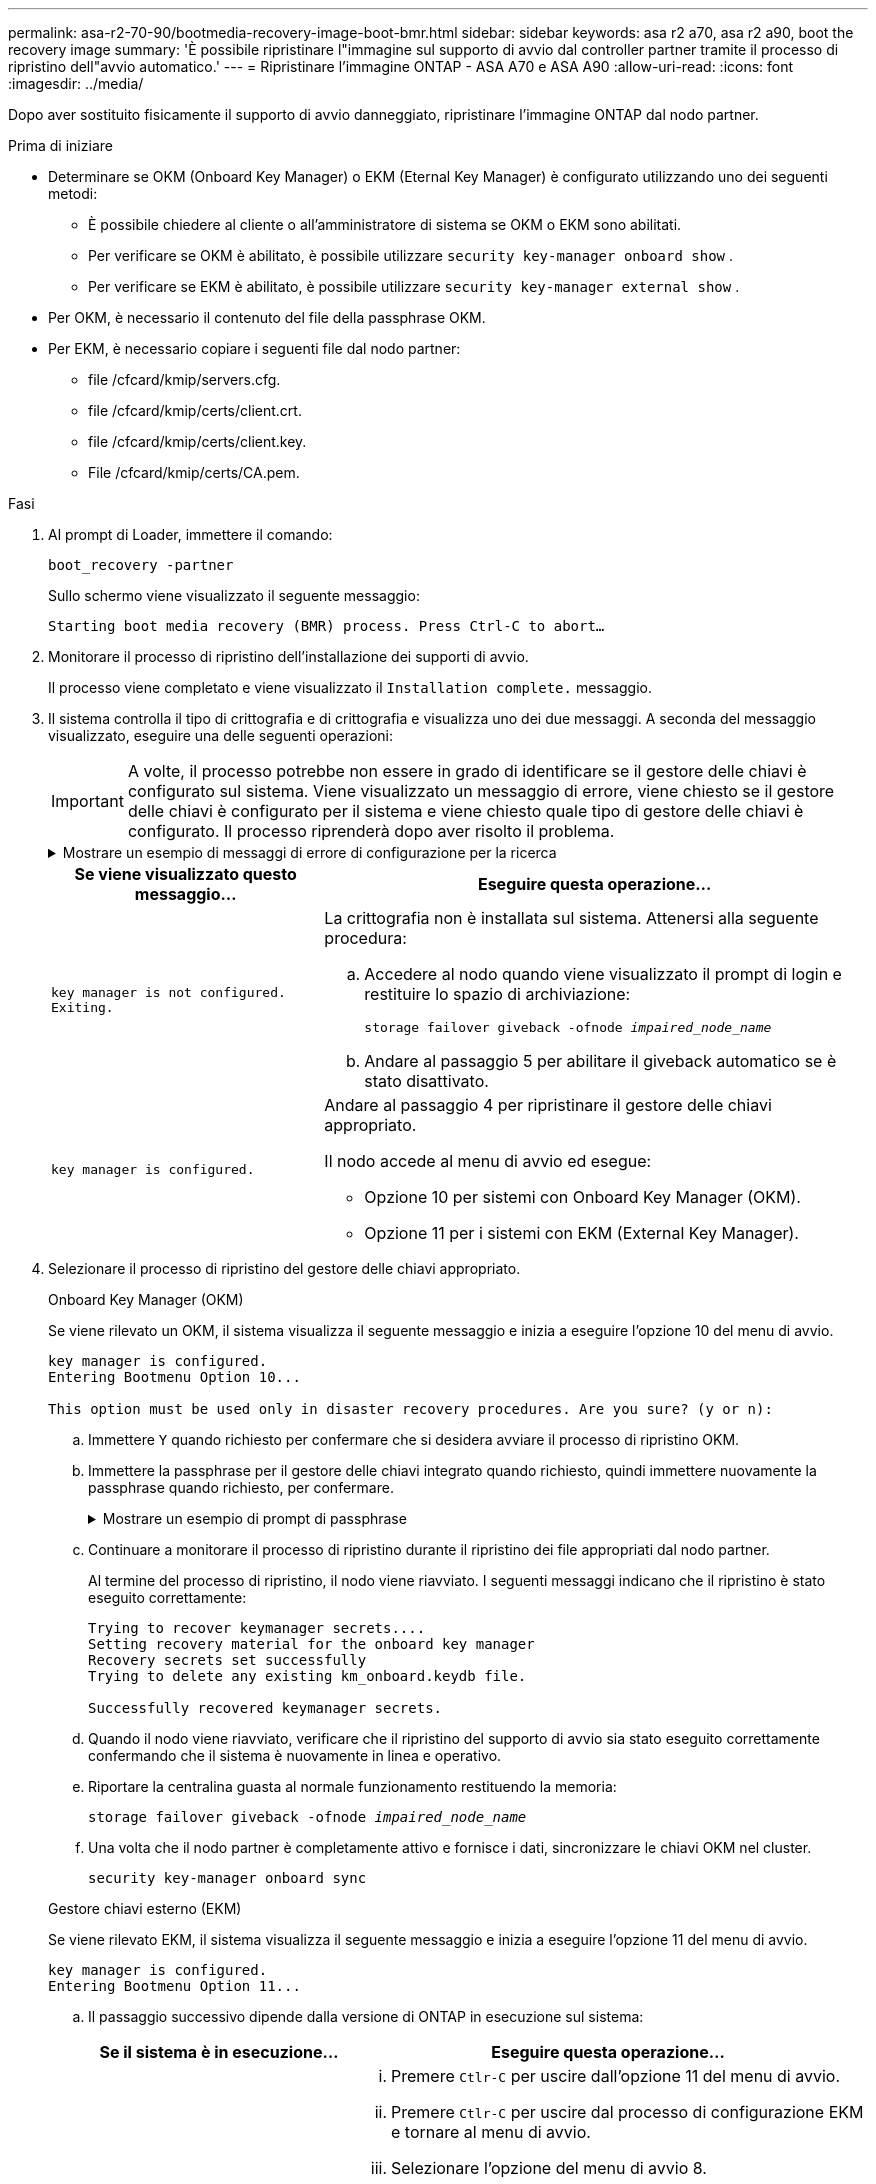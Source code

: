 ---
permalink: asa-r2-70-90/bootmedia-recovery-image-boot-bmr.html 
sidebar: sidebar 
keywords: asa r2 a70, asa r2 a90, boot the recovery image 
summary: 'È possibile ripristinare l"immagine sul supporto di avvio dal controller partner tramite il processo di ripristino dell"avvio automatico.' 
---
= Ripristinare l'immagine ONTAP - ASA A70 e ASA A90
:allow-uri-read: 
:icons: font
:imagesdir: ../media/


[role="lead"]
Dopo aver sostituito fisicamente il supporto di avvio danneggiato, ripristinare l'immagine ONTAP dal nodo partner.

.Prima di iniziare
* Determinare se OKM (Onboard Key Manager) o EKM (Eternal Key Manager) è configurato utilizzando uno dei seguenti metodi:
+
** È possibile chiedere al cliente o all'amministratore di sistema se OKM o EKM sono abilitati.
** Per verificare se OKM è abilitato, è possibile utilizzare `security key-manager onboard show` .
** Per verificare se EKM è abilitato, è possibile utilizzare `security key-manager external show` .


* Per OKM, è necessario il contenuto del file della passphrase OKM.
* Per EKM, è necessario copiare i seguenti file dal nodo partner:
+
** file /cfcard/kmip/servers.cfg.
** file /cfcard/kmip/certs/client.crt.
** file /cfcard/kmip/certs/client.key.
** File /cfcard/kmip/certs/CA.pem.




.Fasi
. Al prompt di Loader, immettere il comando:
+
`boot_recovery -partner`

+
Sullo schermo viene visualizzato il seguente messaggio:

+
`Starting boot media recovery (BMR) process. Press Ctrl-C to abort…`

. Monitorare il processo di ripristino dell'installazione dei supporti di avvio.
+
Il processo viene completato e viene visualizzato il `Installation complete.` messaggio.

. Il sistema controlla il tipo di crittografia e di crittografia e visualizza uno dei due messaggi. A seconda del messaggio visualizzato, eseguire una delle seguenti operazioni:
+

IMPORTANT: A volte, il processo potrebbe non essere in grado di identificare se il gestore delle chiavi è configurato sul sistema. Viene visualizzato un messaggio di errore, viene chiesto se il gestore delle chiavi è configurato per il sistema e viene chiesto quale tipo di gestore delle chiavi è configurato. Il processo riprenderà dopo aver risolto il problema.

+
.Mostrare un esempio di messaggi di errore di configurazione per la ricerca
[%collapsible]
====
....
Error when fetching key manager config from partner ${partner_ip}: ${status}

Has key manager been configured on this system

Is the key manager onboard

....
====
+
[cols="1,2"]
|===
| Se viene visualizzato questo messaggio... | Eseguire questa operazione... 


 a| 
`key manager is not configured. Exiting.`
 a| 
La crittografia non è installata sul sistema. Attenersi alla seguente procedura:

.. Accedere al nodo quando viene visualizzato il prompt di login e restituire lo spazio di archiviazione:
+
`storage failover giveback -ofnode _impaired_node_name_`

.. Andare al passaggio 5 per abilitare il giveback automatico se è stato disattivato.




 a| 
`key manager is configured.`
 a| 
Andare al passaggio 4 per ripristinare il gestore delle chiavi appropriato.

Il nodo accede al menu di avvio ed esegue:

** Opzione 10 per sistemi con Onboard Key Manager (OKM).
** Opzione 11 per i sistemi con EKM (External Key Manager).


|===
. Selezionare il processo di ripristino del gestore delle chiavi appropriato.
+
[role="tabbed-block"]
====
.Onboard Key Manager (OKM)
--
Se viene rilevato un OKM, il sistema visualizza il seguente messaggio e inizia a eseguire l'opzione 10 del menu di avvio.

....
key manager is configured.
Entering Bootmenu Option 10...

This option must be used only in disaster recovery procedures. Are you sure? (y or n):
....
.. Immettere `Y` quando richiesto per confermare che si desidera avviare il processo di ripristino OKM.
.. Immettere la passphrase per il gestore delle chiavi integrato quando richiesto, quindi immettere nuovamente la passphrase quando richiesto, per confermare.
+
.Mostrare un esempio di prompt di passphrase
[%collapsible]
=====
....
Enter the passphrase for onboard key management:
Enter the passphrase again to confirm:
Enter the backup data:
-----BEGIN PASSPHRASE-----
<passphrase_value>
-----END PASSPHRASE-----
....
=====
.. Continuare a monitorare il processo di ripristino durante il ripristino dei file appropriati dal nodo partner.
+
Al termine del processo di ripristino, il nodo viene riavviato. I seguenti messaggi indicano che il ripristino è stato eseguito correttamente:

+
....
Trying to recover keymanager secrets....
Setting recovery material for the onboard key manager
Recovery secrets set successfully
Trying to delete any existing km_onboard.keydb file.

Successfully recovered keymanager secrets.
....
.. Quando il nodo viene riavviato, verificare che il ripristino del supporto di avvio sia stato eseguito correttamente confermando che il sistema è nuovamente in linea e operativo.
.. Riportare la centralina guasta al normale funzionamento restituendo la memoria:
+
`storage failover giveback -ofnode _impaired_node_name_`

.. Una volta che il nodo partner è completamente attivo e fornisce i dati, sincronizzare le chiavi OKM nel cluster.
+
`security key-manager onboard sync`



--
.Gestore chiavi esterno (EKM)
--
Se viene rilevato EKM, il sistema visualizza il seguente messaggio e inizia a eseguire l'opzione 11 del menu di avvio.

....
key manager is configured.
Entering Bootmenu Option 11...
....
.. Il passaggio successivo dipende dalla versione di ONTAP in esecuzione sul sistema:
+
[cols="1,2"]
|===
| Se il sistema è in esecuzione... | Eseguire questa operazione... 


 a| 
ONTAP 9.16.0
 a| 
... Premere `Ctlr-C` per uscire dall'opzione 11 del menu di avvio.
... Premere `Ctlr-C` per uscire dal processo di configurazione EKM e tornare al menu di avvio.
... Selezionare l'opzione del menu di avvio 8.
... Riavviare il nodo.
+
Se `AUTOBOOT` è impostato, il nodo viene riavviato e utilizza i file di configurazione dal nodo partner.

+
Se `AUTOBOOT` non è impostato, immettere il comando di avvio appropriato. Il nodo viene riavviato e utilizza i file di configurazione dal nodo partner.

... Riavviare il nodo in modo che EKM protegga la partizione dei supporti di avvio.
... Passare alla fase c.




 a| 
ONTAP 9.16.1
 a| 
Passare alla fase successiva.

|===
.. Quando richiesto, immettere le seguenti impostazioni di configurazione EKM:
+
[cols="2"]
|===
| Azione | Esempio 


 a| 
Immettere il contenuto del certificato client dal `/cfcard/kmip/certs/client.crt` file.
 a| 
.Mostra un esempio di contenuto del certificato client
[%collapsible]
=====
....
-----BEGIN CERTIFICATE-----
<certificate_value>
-----END CERTIFICATE-----
....
=====


 a| 
Immettere il contenuto del file della chiave client dal `/cfcard/kmip/certs/client.key` file.
 a| 
.Mostra un esempio di contenuto del file della chiave client
[%collapsible]
=====
....
-----BEGIN RSA PRIVATE KEY-----
<key_value>
-----END RSA PRIVATE KEY-----
....
=====


 a| 
Immettere il contenuto del file CA del server KMIP dal `/cfcard/kmip/certs/CA.pem` file.
 a| 
.Mostra un esempio del contenuto del file del server KMIP
[%collapsible]
=====
....
-----BEGIN CERTIFICATE-----
<KMIP_certificate_CA_value>
-----END CERTIFICATE-----
....
=====


 a| 
Immettere il contenuto del file di configurazione del server dal `/cfcard/kmip/servers.cfg` file.
 a| 
.Mostra un esempio del contenuto del file di configurazione del server
[%collapsible]
=====
....
xxx.xxx.xxx.xxx:5696.host=xxx.xxx.xxx.xxx
xxx.xxx.xxx.xxx:5696.port=5696
xxx.xxx.xxx.xxx:5696.trusted_file=/cfcard/kmip/certs/CA.pem
xxx.xxx.xxx.xxx:5696.protocol=KMIP1_4
1xxx.xxx.xxx.xxx:5696.timeout=25
xxx.xxx.xxx.xxx:5696.nbio=1
xxx.xxx.xxx.xxx:5696.cert_file=/cfcard/kmip/certs/client.crt
xxx.xxx.xxx.xxx:5696.key_file=/cfcard/kmip/certs/client.key
xxx.xxx.xxx.xxx:5696.ciphers="TLSv1.2:kRSA:!CAMELLIA:!IDEA:!RC2:!RC4:!SEED:!eNULL:!aNULL"
xxx.xxx.xxx.xxx:5696.verify=true
xxx.xxx.xxx.xxx:5696.netapp_keystore_uuid=<id_value>
....
=====


 a| 
Se richiesto, immettere l'UUID cluster ONTAP dal partner.
 a| 
.Mostra un esempio di UUID cluster ONTAP
[%collapsible]
=====
....
Notice: bootarg.mgwd.cluster_uuid is not set or is empty.
Do you know the ONTAP Cluster UUID? {y/n} y
Enter the ONTAP Cluster UUID: <cluster_uuid_value>


System is ready to utilize external key manager(s).
....
=====


 a| 
Se richiesto, inserire l'interfaccia di rete temporanea e le impostazioni per il nodo.
 a| 
.Mostrare un esempio di impostazione di rete temporanea
[%collapsible]
=====
....
In order to recover key information, a temporary network interface needs to be
configured.

Select the network port you want to use (for example, 'e0a')
e0M

Enter the IP address for port : xxx.xxx.xxx.xxx
Enter the netmask for port : xxx.xxx.xxx.xxx
Enter IP address of default gateway: xxx.xxx.xxx.xxx
Trying to recover keys from key servers....
[discover_versions]
[status=SUCCESS reason= message=]
....
=====
|===
.. A seconda che la chiave sia stata ripristinata correttamente, eseguire una delle seguenti operazioni:
+
*** Se la configurazione EKM è stata ripristinata correttamente, il processo tenta di ripristinare i file appropriati dal nodo partner e riavvia il nodo. Passare al punto d.
+
.Mostrare un esempio di messaggi di ripristino 9.16.0 riusciti
[%collapsible]
=====
....

kmip2_client: Importing keys from external key server: xxx.xxx.xxx.xxx:5696
[Feb  6 04:57:43]: 0x80cc09000: 0: DEBUG: kmip2::kmipCmds::KmipLocateCmdUtils: [locateMrootAkUuids]:420: Locating local cluster MROOT-AK with keystore UUID: <uuid>
[Feb  6 04:57:43]: 0x80cc09000: 0: DEBUG: kmip2::kmipCmds::KmipLocateCmdBase: [doCmdImp]:79: Calling KMIP Locate for the following attributes: [<x-NETAPP-ClusterId, <uuid>>, <x-NETAPP-KeyUsage, MROOT-AK>, <x-NETAPP-KeystoreUuid, <uuid>>, <x-NETAPP-Product, Data ONTAP>]
[Feb  6 04:57:44]: 0x80cc09000: 0: DEBUG: kmip2::kmipCmds::KmipLocateCmdBase: [doCmdImp]:84: KMIP Locate executed successfully!
[Feb  6 04:57:44]: 0x80cc09000: 0: DEBUG: kmip2::kmipCmds::KmipLocateCmdBase: [setUuidList]:50: UUID returned: <uuid>
...
kmip2_client: Successfully imported the keys from external key server: xxx.xxx.xxx.xxx:5696

GEOM_ELI: Device nvd0s4.eli created.
GEOM_ELI: Encryption: AES-XTS 256
GEOM_ELI:     Crypto: software
Feb 06 05:02:37 [_server-name_]: crypto_get_mroot_ak:140 MROOT-AK is requested.
Feb 06 05:02:37 [_server-name_]: crypto_get_mroot_ak:162 Returning MROOT-AK.
....
=====
+
.Mostrare un esempio di messaggi di ripristino 9.16.1 riusciti
[%collapsible]
=====
....

System is ready to utilize external key manager(s).
Trying to recover keys from key servers....
[discover_versions]
[status=SUCCESS reason= message=]
...
kmip2_client: Successfully imported the keys from external key server: xxx.xxx.xxx.xxx:xxxx
Successfully recovered keymanager secrets.
....
=====
*** Se la chiave non viene ripristinata correttamente, il sistema si arresta e indica che non è stato possibile ripristinarla. Vengono visualizzati i messaggi di errore e di avvertenza. Eseguire nuovamente il processo di ripristino immettendo `boot_recovery -partner`.
+
.Mostrare un esempio di messaggi di errore e di avvertenza relativi al ripristino della chiave
[%collapsible]
=====
....

ERROR: kmip_init: halting this system with encrypted mroot...
WARNING: kmip_init: authentication keys might not be available.
********************************************************
*                 A T T E N T I O N                    *
*                                                      *
*       System cannot connect to key managers.         *
*                                                      *
********************************************************
ERROR: kmip_init: halting this system with encrypted mroot...
.
Terminated

Uptime: 11m32s
System halting...

LOADER-B>
....
=====


.. Quando il nodo viene riavviato, verificare che il ripristino del supporto di avvio sia stato eseguito correttamente confermando che il sistema è nuovamente online e operativo.
.. Riportare il controller al funzionamento normale restituendo lo storage:
+
`storage failover giveback -ofnode _impaired_node_name_`.



--
====


. Se il giveback automatico è stato disattivato, riabilitarlo:
+
`storage failover modify -node local -auto-giveback true`.

. Se AutoSupport è attivato, ripristinare la creazione automatica dei casi:
+
`system node autosupport invoke -node * -type all -message MAINT=END`.



.Cosa succederà
Dopo aver ripristinato l'immagine ONTAP e dopo aver attivato e distribuito i dati, si link:bootmedia-complete-rma-bmr.html["Restituire la parte guasta a NetApp"].
